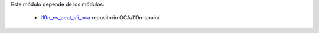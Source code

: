 Este módulo depende de los módulos:

   * `l10n_es_aeat_sii_oca <https://github.com/OCA/l10n-spain/tree/16.0/l10n_es_aeat_sii_oca>`_ repositorio OCA/l10n-spain/
